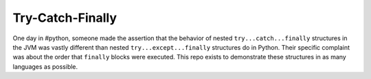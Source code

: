 Try-Catch-Finally
=================


One day in #python, someone made the assertion that the behavior of nested
``try...catch...finally`` structures in the JVM was vastly different than
nested ``try...except...finally`` structures do in Python.  Their specific
complaint was about the order that ``finally`` blocks were executed.  This repo
exists to demonstrate these structures in as many languages as possible.
